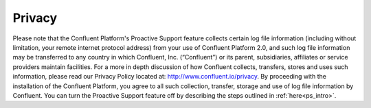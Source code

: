 .. _ps_privacy:

Privacy
================
Please note that the Confluent Platform's Proactive Support feature collects certain log file information (including without
limitation, your remote internet protocol address) from your use of Confluent Platform 2.0, and such log file information may be transferred to any country in which Confluent, 
Inc. (“Confluent”) or its parent, subsidiaries, affiliates or service providers maintain facilities. For 
a more in depth discussion of how Confluent collects, transfers, stores and uses such 
information, please read our Privacy Policy located at: http://www.confluent.io/privacy. By 
proceeding with the installation of the Confluent Platform, you agree to all such collection, transfer, storage and use of 
log file information by Confluent. You can turn the Proactive Support feature off by describing the steps outlined in :ref:`here<ps_intro>`.

